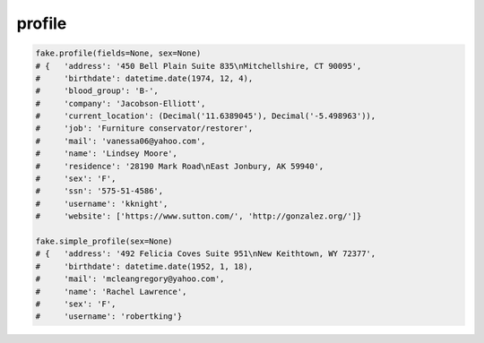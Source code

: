 profile
=======

.. code-block:: python

    fake.profile(fields=None, sex=None)
    # {   'address': '450 Bell Plain Suite 835\nMitchellshire, CT 90095',
    #     'birthdate': datetime.date(1974, 12, 4),
    #     'blood_group': 'B-',
    #     'company': 'Jacobson-Elliott',
    #     'current_location': (Decimal('11.6389045'), Decimal('-5.498963')),
    #     'job': 'Furniture conservator/restorer',
    #     'mail': 'vanessa06@yahoo.com',
    #     'name': 'Lindsey Moore',
    #     'residence': '28190 Mark Road\nEast Jonbury, AK 59940',
    #     'sex': 'F',
    #     'ssn': '575-51-4586',
    #     'username': 'kknight',
    #     'website': ['https://www.sutton.com/', 'http://gonzalez.org/']}

    fake.simple_profile(sex=None)
    # {   'address': '492 Felicia Coves Suite 951\nNew Keithtown, WY 72377',
    #     'birthdate': datetime.date(1952, 1, 18),
    #     'mail': 'mcleangregory@yahoo.com',
    #     'name': 'Rachel Lawrence',
    #     'sex': 'F',
    #     'username': 'robertking'}
